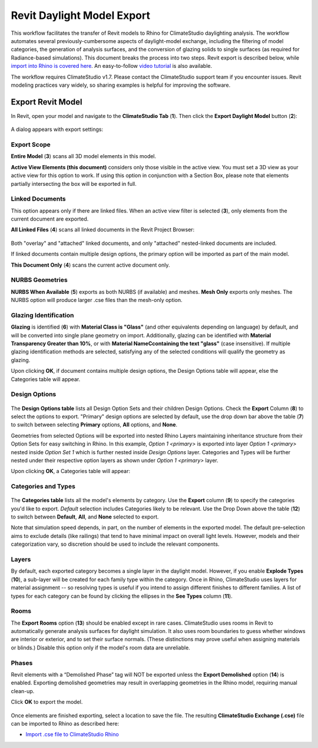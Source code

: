 Revit Daylight Model Export
----------------------------
This workflow facilitates the transfer of Revit models to Rhino for ClimateStudio daylighting analysis. The workflow automates several previously-cumbersome aspects of daylight-model exchange, including the filtering of model categories, the generation of analysis surfaces, and the conversion of glazing solids to single surfaces (as required for Radiance-based simulations). This document breaks the process into two steps. Revit export is described below, while `import into Rhino is covered here`_. An easy-to-follow `video tutorial`_ is also available.

.. _import into Rhino is covered here: revitImporter.html
.. _video tutorial: https://www.youtube.com/watch?v=kfx9iVHueD8

The workflow requires ClimateStudio v1.7. Please contact the ClimateStudio support team if you encounter issues. Revit modeling practices vary widely, so sharing examples is helpful for improving the software.


Export Revit Model
~~~~~~~~~~~~~~~~~~~~~~~~~~~~~
In Revit, open your model and navigate to the **ClimateStudio Tab** (**1**). Then click the **Export Daylight Model** button (**2**):

.. figure:: images/revit_toolbar.png
   :width: 900px
   :align: center
   

A dialog appears with export settings: 

.. figure:: images/revit_viewfilter.png
   :width: 900px
   :align: center

Export Scope
<<<<<<<<<<<<<<<<<<<<<<<<<<<<<<<

**Entire Model** (**3**) scans all 3D model elements in this model. 

**Active View Elements (this document)** considers only those visible in the active view. You must set a 3D view as your active view for this option to work. If using this option in conjunction with a Section Box, please note that elements partially intersecting the box will be exported in full.

Linked Documents
<<<<<<<<<<<<<<<<<<<<<<<<<<<<<<<

This option appears only if there are linked files. When an active view filter is selected (**3**), only elements from the current document are exported. 

**All Linked Files** (**4**) scans all linked documents in the Revit Project Browser: 

.. figure:: images/revit_revitlinks.png
   :width: 900px
   :align: center

Both "overlay" and "attached" linked documents, and only "attached" nested-linked documents are included. 

If linked documents contain multiple design options, the primary option will be imported as part of the main model. 

**This Document Only** (**4**) scans the current active document only. 


NURBS Geometries
<<<<<<<<<<<<<<<<<<<<<<<<<<<<<<<

**NURBS When Available** (**5**) exports as both NURBS (if available) and meshes. **Mesh Only** exports only meshes. The NURBS option will produce larger .cse files than the mesh-only option.  

Glazing Identification
<<<<<<<<<<<<<<<<<<<<<<<<<<<<<<<

**Glazing** is identified (**6**) with **Material Class is "Glass"** (and other equivalents depending on language) by default, and will be converted into single plane geometry on import. 
Additionally, glazing can be identified with **Material Transparency Greater than 10%**, or with **Material NameCcontaining the text "glass"** (case insensitive). 
If multiple glazing identification methods are selected, satisfying any of the selected conditions will qualify the geometry as glazing. 

Upon clicking **OK**, if document contains multiple design options, the Design Options table will appear, else the Categories table will appear.  


Design Options
<<<<<<<<<<<<<<<<<<<<<<<<<<<<<<<


.. figure:: images/revit_designoptions.png
   :width: 900px
   :align: center

The **Design Options table** lists all Design Option Sets and their children Design Options. 
Check the **Export** Column (**8**) to select the options to export. 
"Primary" design options are selected by default, use the drop down bar above the table (**7**) to switch between selecting **Primary** options, **All** options, and **None**. 

Geometries from selected Options will be exported into nested Rhino Layers maintaining inheritance structure from their Option Sets for easy switching in Rhino. 
In this example, 
*Option 1 <primary>* is exported into layer *Option 1 <primary>* nested inside *Option Set 1* which is further nested inside *Design Options* layer. 
Categories and Types will be further nested under their respective option layers as shown under *Option 1 <primary>* layer. 

Upon clicking **OK**, a Categories table will appear: 



Categories and Types
<<<<<<<<<<<<<<<<<<<<<<<<<<<<<<<

.. figure:: images/revit_categoriestable.png
   :width: 900px
   :align: center

The **Categories table** lists all the model's elements by category. 
Use the **Export** column (**9**) to specify the categories you'd like to export. 
*Default* selection includes Categories likely to be relevant. 
Use the Drop Down above the table (**12**) to switch between **Default**, **All**, and **None** selected to export. 

Note that simulation speed depends, in part, on the number of elements in the exported model. 
The default pre-selection aims to exclude details (like railings) that tend to have minimal impact on overall light levels. 
However, models and their categorization vary, so discretion should be used to include the relevant components.


Layers
<<<<<<<<<<<<<<<<<<<<<<<<<<<<<<<

By default, each exported category becomes a single layer in the daylight model. 
However, if you enable **Explode Types** (**10**), 
a sub-layer will be created for each family type within the category. 
Once in Rhino, ClimateStudio uses layers for material assignment 
-- so resolving types is useful if you intend to assign different finishes to different families. 
A list of types for each category can be found by clicking the ellipses in the **See Types** column (**11**).


Rooms
<<<<<<<<<<<<<<<<<<<<<<<<<<<<<<<

The **Export Rooms** option (**13**) should be enabled except in rare cases. ClimateStudio uses rooms in Revit to automatically generate analysis surfaces for daylight simulation. It also uses room boundaries to guess whether windows are interior or exterior, and to set their surface normals. (These distinctions may prove useful when assigning materials or blinds.) Disable this option only if the model's room data are unreliable.

Phases
<<<<<<<<<<<<<<<<<<<<<<<<<<<<<<<

Revit elements with a “Demolished Phase” tag will NOT be exported unless the **Export Demolished** option (**14**) is enabled. Exporting demolished geometries may result in overlapping geometries in the Rhino model, requiring manual clean-up.  

Click **OK** to export the model.

.. figure:: images/revit_exporting.png
   :width: 900px
   :align: center

Once elements are finished exporting, select a location to save the file. The resulting **ClimateStudio Exchange (.cse)** file can be imported to Rhino as described here:

- `Import .cse file to ClimateStudio Rhino`_

.. _Import .cse file to ClimateStudio Rhino: revitImporter.html
